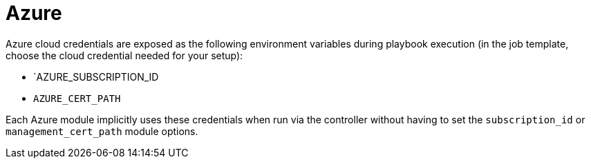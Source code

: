 [id="controller-azure-cloud"]

= Azure

Azure cloud credentials are exposed as the following environment variables during playbook execution (in the job template, choose the cloud credential needed for your setup):

* `AZURE_SUBSCRIPTION_ID
* `AZURE_CERT_PATH`

Each Azure module implicitly uses these credentials when run via the controller without having to set the `subscription_id` or `management_cert_path` module options.

